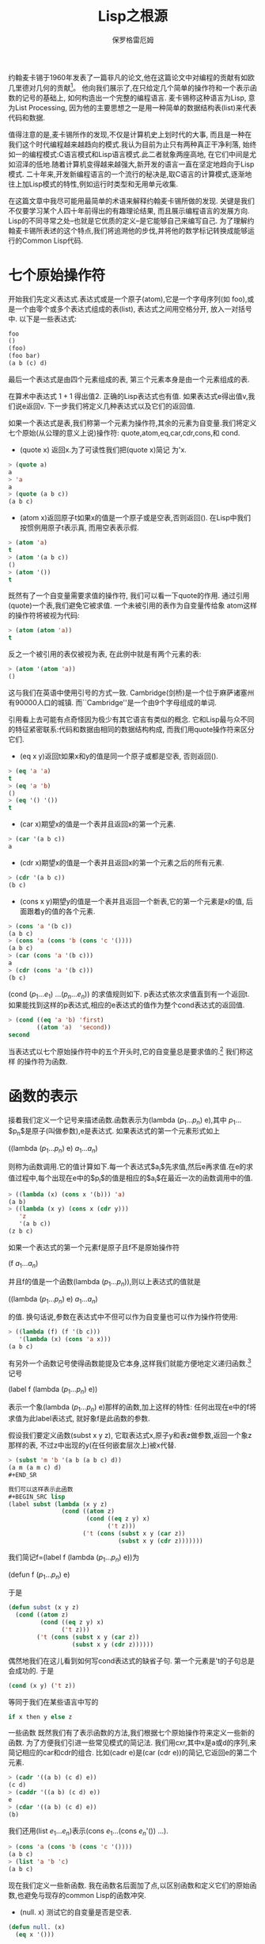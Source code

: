 #+TITLE: Lisp之根源
#+AUTHOR: 保罗格雷厄姆
#+HTML_HEAD: <link rel="stylesheet" type="text/css" href="org.css" />
#+HTML_HEAD: <style type="text/css">pre.src { background-color: #303030; color: #e5e5e5;}</style>
#+LANGUAGE: zh-CN
#+HTML_LINK_HOME: index.org
#+HTML_LINK_UP: index.org

约翰麦卡锡于1960年发表了一篇非凡的论文,他在这篇论文中对编程的贡献有如欧几里德对几何的贡献[fn:1]。 他向我们展示了,在只给定几个简单的操作符和一个表示函数的记号的基础上, 如何构造出一个完整的编程语言. 麦卡锡称这种语言为Lisp, 意为List Processing, 因为他的主要思想之一是用一种简单的数据结构表(list)来代表代码和数据.

值得注意的是,麦卡锡所作的发现,不仅是计算机史上划时代的大事, 而且是一种在我们这个时代编程越来越趋向的模式.我认为目前为止只有两种真正干净利落, 始终如一的编程模式:C语言模式和Lisp语言模式.此二者就象两座高地, 在它们中间是尤如沼泽的低地.随着计算机变得越来越强大,新开发的语言一直在坚定地趋向于Lisp模式. 二十年来,开发新编程语言的一个流行的秘决是,取C语言的计算模式,逐渐地往上加Lisp模式的特性,例如运行时类型和无用单元收集.

在这篇文章中我尽可能用最简单的术语来解释约翰麦卡锡所做的发现. 关键是我们不仅要学习某个人四十年前得出的有趣理论结果, 而且展示编程语言的发展方向. Lisp的不同寻常之处--也就是它优质的定义--是它能够自己来编写自己. 为了理解约翰麦卡锡所表述的这个特点,我们将追溯他的步伐,并将他的数学标记转换成能够运行的Common Lisp代码.

* 七个原始操作符

开始我们先定义表达式.表达式或是一个原子(atom),它是一个字母序列(如 foo),或是一个由零个或多个表达式组成的表(list), 表达式之间用空格分开, 放入一对括号中. 以下是一些表达式:
#+BEGIN_SRC lisp
foo
()
(foo)
(foo bar)
(a b (c) d)
#+END_SRC

最后一个表达式是由四个元素组成的表, 第三个元素本身是由一个元素组成的表.

在算术中表达式 $1 + 1$ 得出值$2$. 正确的Lisp表达式也有值. 如果表达式e得出值v,我们说e返回v. 下一步我们将定义几种表达式以及它们的返回值.

如果一个表达式是表,我们称第一个元素为操作符,其余的元素为自变量.我们将定义七个原始(从公理的意义上说)操作符: quote,atom,eq,car,cdr,cons,和 cond.

+ (quote x) 返回x.为了可读性我们把(quote x)简记 为'x.
#+BEGIN_SRC lisp
    > (quote a)
    a
    > 'a
    a
    > (quote (a b c))
    (a b c)
#+END_SRC

+ (atom x)返回原子t如果x的值是一个原子或是空表,否则返回(). 在Lisp中我们按惯例用原子t表示真, 而用空表表示假.
#+BEGIN_SRC lisp
    > (atom 'a)
    t
    > (atom '(a b c))
    ()
    > (atom '())
    t
#+END_SRC

    既然有了一个自变量需要求值的操作符, 我们可以看一下quote的作用. 通过引用(quote)一个表,我们避免它被求值. 一个未被引用的表作为自变量传给象 atom这样的操作符将被视为代码:
#+BEGIN_SRC lisp
    > (atom (atom 'a))
    t
#+END_SRC

    反之一个被引用的表仅被视为表, 在此例中就是有两个元素的表:
#+BEGIN_SRC lisp
    > (atom '(atom 'a))
    ()
#+END_SRC

    这与我们在英语中使用引号的方式一致. Cambridge(剑桥)是一个位于麻萨诸塞州有90000人口的城镇. 而``Cambridge''是一个由9个字母组成的单词.

    引用看上去可能有点奇怪因为极少有其它语言有类似的概念. 它和Lisp最与众不同的特征紧密联系:代码和数据由相同的数据结构构成, 而我们用quote操作符来区分它们.

+ (eq x y)返回t如果x和y的值是同一个原子或都是空表, 否则返回().
#+BEGIN_SRC lisp
    > (eq 'a 'a)
    t
    > (eq 'a 'b)
    ()
    > (eq '() '())
    t
#+END_SRC

 + (car x)期望x的值是一个表并且返回x的第一个元素.
#+BEGIN_SRC lisp
    > (car '(a b c))
    a
#+END_SRC

+ (cdr x)期望x的值是一个表并且返回x的第一个元素之后的所有元素.
#+BEGIN_SRC lisp
    > (cdr '(a b c))
    (b c)
#+END_SRC

+ (cons x y)期望y的值是一个表并且返回一个新表,它的第一个元素是x的值, 后面跟着y的值的各个元素.
#+BEGIN_SRC lisp
    > (cons 'a '(b c))
    (a b c)
    > (cons 'a (cons 'b (cons 'c '())))
    (a b c)
    > (car (cons 'a '(b c)))
    a
    > (cdr (cons 'a '(b c)))
    (b c)
#+END_SRC

    (cond ($p_{1}$...$e_{1}$) ...($p_{n}$...$e_{n}$)) 的求值规则如下. p表达式依次求值直到有一个返回t. 如果能找到这样的p表达式,相应的e表达式的值作为整个cond表达式的返回值.
#+BEGIN_SRC lisp
    > (cond ((eq 'a 'b) 'first)
            ((atom 'a)  'second))
    second
#+END_SRC

    当表达式以七个原始操作符中的五个开头时,它的自变量总是要求值的.[fn:2] 我们称这样 的操作符为函数.

* 函数的表示
接着我们定义一个记号来描述函数.函数表示为(lambda ($p_{1}$...$p_{n}$) e),其中 $p_{1}$...$p_{n}$是原子(叫做参数),e是表达式. 如果表达式的第一个元素形式如上

((lambda ($p_{1}$...$p_{n}$) e) $a_{1}$...$a_{n}$)


则称为函数调用.它的值计算如下.每一个表达式$a_{i}$先求值,然后e再求值.在e的求值过程中,每个出现在e中的$p_{i}$的值是相应的$a_{i}$在最近一次的函数调用中的值.
#+BEGIN_SRC lisp
> ((lambda (x) (cons x '(b))) 'a)
(a b)
> ((lambda (x y) (cons x (cdr y)))
   'z
   '(a b c))
(z b c)
#+END_SRC

如果一个表达式的第一个元素f是原子且f不是原始操作符

(f $a_{1}$...$a_{n}$)

并且f的值是一个函数(lambda ($p_{1}$...$p_{n}$)),则以上表达式的值就是

((lambda ($p_{1}$...$p_{n}$) e) $a_{1}$...$a_{n}$)

的值. 换句话说,参数在表达式中不但可以作为自变量也可以作为操作符使用:

#+BEGIN_SRC lisp
> ((lambda (f) (f '(b c)))
   '(lambda (x) (cons 'a x)))
(a b c)
#+END_SRC

有另外一个函数记号使得函数能提及它本身,这样我们就能方便地定义递归函数.[fn:3] 记号

(label f (lambda ($p_{1}$...$p_{n}$) e))

表示一个象(lambda ($p_{1}$...$p_{n}$) e)那样的函数,加上这样的特性: 任何出现在e中的f将求值为此label表达式, 就好象f是此函数的参数.

假设我们要定义函数(subst x y z), 它取表达式x,原子y和表z做参数,返回一个象z那样的表, 不过z中出现的y(在任何嵌套层次上)被x代替.
#+BEGIN_SRC lisp
> (subst 'm 'b '(a b (a b c) d))
(a m (a m c) d)
#+END_SR

我们可以这样表示此函数
#+BEGIN_SRC lisp
(label subst (lambda (x y z)
               (cond ((atom z)
                      (cond ((eq z y) x)
                            ('t z)))
                     ('t (cons (subst x y (car z))
                               (subst x y (cdr z)))))))
#+END_SRC

我们简记f=(label f (lambda ($p_{1}$...$p_{n}$) e))为

(defun f ($p_{1}$...$p_{n}$) e)

于是
#+BEGIN_SRC lisp
(defun subst (x y z)
  (cond ((atom z)
         (cond ((eq z y) x)
               ('t z)))
        ('t (cons (subst x y (car z))
                  (subst x y (cdr z))))))
#+END_SRC

偶然地我们在这儿看到如何写cond表达式的缺省子句. 第一个元素是't的子句总是会成功的. 于是
#+BEGIN_SRC lisp
(cond (x y) ('t z))
#+END_SRC

等同于我们在某些语言中写的
#+BEGIN_SRC c
if x then y else z
#+END_SRC

一些函数
既然我们有了表示函数的方法,我们根据七个原始操作符来定义一些新的函数. 为了方便我们引进一些常见模式的简记法. 我们用cxr,其中x是a或d的序列,来简记相应的car和cdr的组合. 比如(cadr e)是(car (cdr e))的简记,它返回e的第二个元素.
#+BEGIN_SRC lisp
> (cadr '((a b) (c d) e))
(c d)
> (caddr '((a b) (c d) e))
e
> (cdar '((a b) (c d) e))
(b)
#+END_SRC

我们还用(list $e_{1}$...$e_{n}$)表示(cons $e_{1}$...(cons $e_{n}$'()) ...).
#+BEGIN_SRC lisp
> (cons 'a (cons 'b (cons 'c '())))
(a b c)
> (list 'a 'b 'c)
(a b c)
#+END_SRC

现在我们定义一些新函数. 我在函数名后面加了点,以区别函数和定义它们的原始函数,也避免与现存的common Lisp的函数冲突.

+ (null. x) 测试它的自变量是否是空表.
#+BEGIN_SRC lisp
    (defun null. (x)
      (eq x '()))

    > (null. 'a)
    ()
    > (null. '())
    t
#+END_SRC

+ (and. x y) 返回t如果它的两个自变量都是t, 否则返回().
#+BEGIN_SRC lisp
    (defun and. (x y)
      (cond (x (cond (y 't) ('t '())))
            ('t '())))

    > (and. (atom 'a) (eq 'a 'a))
    t
    > (and. (atom 'a) (eq 'a 'b))
    ()
#+END_SRC

+ (not. x) 返回t如果它的自变量返回(),返回()如果它的自变量返回t.
#+BEGIN_SRC lisp
    (defun not. (x)
      (cond (x '())
            ('t 't)))

    > (not. (eq 'a 'a))
    ()
    > (not. (eq 'a 'b))
    t
#+END_SRC

+ (append. x y)取两个表并返回它们的连结.
#+BEGIN_SRC lisp
    (defun append. (x y)
       (cond ((null. x) y)
             ('t (cons (car x) (append. (cdr x) y)))))

    > (append. '(a b) '(c d))
    (a b c d)
    > (append. '() '(c d))
    (c d)
#+END_SRC

+ (pair. x y)取两个相同长度的表,返回一个由双元素表构成的表,双元素表是相应位置的x,y的元素对.
#+BEGIN_SRC lisp
    (defun pair. (x y)
      (cond ((and. (null. x) (null. y)) '())
            ((and. (not. (atom x)) (not. (atom y)))
             (cons (list (car x) (car y))
                   (pair. (cdr) (cdr y))))))

    > (pair. '(x y z) '(a b c))
    ((x a) (y b) (z c))
#+END_SRC

+ (assoc. x y)取原子x和形如pair.函数所返回的表y,返回y中第一个符合如下条件的表的第二个元素:它的第一个元素是x.
#+BEGIN_SRC lisp
    (defun assoc. (x y)
      (cond ((eq (caar y) x) (cadar y))
            ('t (assoc. x (cdr y)))))

    > (assoc. 'x '((x a) (y b)))
    a
    > (assoc. 'x '((x new) (x a) (y b)))
    new
#+END_SRC

* 一个惊喜
因此我们能够定义函数来连接表,替换表达式等等.也许算是一个优美的表示法, 那下一步呢? 现在惊喜来了. 我们可以写一个函数作为我们语言的解释器:此函数取任意Lisp表达式作自变量并返回它的值. 如下所示:
#+BEGIN_SRC lisp
(defun eval. (e a)
  (cond 
    ((atom e) (assoc. e a))
    ((atom (car e))
     (cond 
       ((eq (car e) 'quote) (cadr e))
       ((eq (car e) 'atom)  (atom   (eval. (cadr e) a)))
       ((eq (car e) 'eq)    (eq     (eval. (cadr e) a)
                                    (eval. (caddr e) a)))
       ((eq (car e) 'car)   (car    (eval. (cadr e) a)))
       ((eq (car e) 'cdr)   (cdr    (eval. (cadr e) a)))
       ((eq (car e) 'cons)  (cons   (eval. (cadr e) a)
                                    (eval. (caddr e) a)))
       ((eq (car e) 'cond)  (evcon. (cdr e) a))
       ('t (eval. (cons (assoc. (car e) a)
                        (cdr e))
                  a))))
    ((eq (caar e) 'label)
     (eval. (cons (caddar e) (cdr e))
            (cons (list (cadar e) (car e)) a)))
    ((eq (caar e) 'lambda)
     (eval. (caddar e)
            (append. (pair. (cadar e) (evlis. (cdr  e) a))
                     a)))))

(defun evcon. (c a)
  (cond ((eval. (caar c) a)
         (eval. (cadar c) a))
        ('t (evcon. (cdr c) a))))

(defun evlis. (m a)
  (cond ((null. m) '())
        ('t (cons (eval.  (car m) a)
                  (evlis. (cdr m) a)))))
#+END_SRC

eval.的定义比我们以前看到的都要长. 让我们考虑它的每一部分是如何工作的.

eval.有两个自变量: e是要求值的表达式, a是由一些赋给原子的值构成的表,这些值有点象函数调用中的参数. 这个形如pair.的返回值的表叫做环境. 正是为了构造和搜索这种表我们才写了pair.和assoc..

eval.的骨架是一个有四个子句的cond表达式. 如何对表达式求值取决于它的类型. 第一个子句处理原子. 如果e是原子, 我们在环境中寻找它的值:
#+BEGIN_SRC lisp
> (eval. 'x '((x a) (y b)))
a
#+END_SRC

第二个子句是另一个cond, 它处理形如(a ...)的表达式, 其中a是原子. 这包括所有的原始操作符, 每个对应一条子句.
#+BEGIN_SRC lisp
> (eval. '(eq 'a 'a) '())
t
> (eval. '(cons x '(b c))
         '((x a) (y b)))
(a b c)

#+END_SRC

这几个子句(除了quote)都调用eval.来寻找自变量的值.

最后两个子句更复杂些. 为了求cond表达式的值我们调用了一个叫 evcon.的辅助函数. 它递归地对cond子句进行求值,寻找第一个元素返回t的子句. 如果找到了这样的子句, 它返回此子句的第二个元素.
#+BEGIN_SRC lisp
> (eval. '(cond ((atom x) 'atom)
                ('t 'list))
         '((x '(a b))))
list
#+END_SRC

第二个子句的最后部分处理函数调用. 它把原子替换为它的值(应该是lambda 或label表达式)然后对所得结果表达式求值. 于是
#+BEGIN_SRC lisp
(eval. '(f '(b c))
       '((f (lambda (x) (cons 'a x)))))

变为

(eval. '((lambda (x) (cons 'a x)) '(b c))
       '((f (lambda (x) (cons 'a x)))))
#+END_SRC

它返回(a b c).

eval.的最后cond两个子句处理第一个元素是lambda或label的函数调用.为了对label 表达式求值, 先把函数名和函数本身压入环境, 然后调用eval.对一个内部有 lambda的表达式求值. 即:

#+BEGIN_SRC lisp
(eval. '((label firstatom (lambda (x)
                            (cond ((atom x) x)
                                  ('t (firstatom (car x))))))
         y)
       '((y ((a b) (c d)))))

#+END_SRC

变为
#+BEGIN_SRC lisp
(eval. '((lambda (x)
           (cond ((atom x) x)
                 ('t (firstatom (car x)))))
         y)
        '((firstatom
           (label firstatom (lambda (x)
                            (cond ((atom x) x)
                                  ('t (firstatom (car x)))))))
          (y ((a b) (c d)))))

#+END_SRC

最终返回a.

最后,对形如((lambda ($p_{1}$...$p_{n}$) e) $a_{1}$...$a_{n}$)的表达式求值,先调用evlis.来求得自变量($a_{1}$...$a_{n}$)对应的值($v_{1}$...$v_{n}$),把($p_{1}$ $v_{1}$)...($p_{n}$ $v_{n}$)添加到环境里, 然后对e求值. 于是

#+BEGIN_SRC lisp
(eval. '((lambda (x y) (cons x (cdr y)))
         'a
         '(b c d))
       '())
#+END_SRC

变为

#+BEGIN_SRC lisp
(eval. '(cons x (cdr y))
       '((x a) (y (b c d))))
#+END_SRC

最终返回(a c d).

* 后果

既然理解了eval是如何工作的, 让我们回过头考虑一下这意味着什么. 我们在这儿得到了一个非常优美的计算模型. 仅用quote,atom,eq,car,cdr,cons,和cond, 我们定义了函数eval.,它事实上实现了我们的语言,用它可以定义任何我们想要的额外的函数.

当然早已有了各种计算模型--最著名的是图灵机. 但是图灵机程序难以读懂. 如果你要一种描述算法的语言, 你可能需要更抽象的, 而这就是约翰麦卡锡定义 Lisp的目标之一.

约翰麦卡锡于1960年定义的语言还缺不少东西. 它没有副作用, 没有连续执行 (它得和副作用在一起才有用), 没有实际可用的数,[fn:4] 没有动态可视域. 但这些限制可以令人惊讶地用极少的额外代码来补救. Steele和Sussman在一篇叫做``解释器的艺术''的著名论文中描述了如何做到这点.[fn:5]

如果你理解了约翰麦卡锡的eval, 那你就不仅仅是理解了程序语言历史中的一个阶段. 这些思想至今仍是Lisp的语义核心. 所以从某种意义上, 学习约翰麦卡锡的原著向我们展示了Lisp究竟是什么. 与其说Lisp是麦卡锡的设计,不如说是他的发现. 它不是生来就是一门用于人工智能, 快速原型开发或同等层次任务的语言. 它是你试图公理化计算的结果(之一).

随着时间的推移, 中级语言, 即被中间层程序员使用的语言, 正一致地向Lisp靠近. 因此通过理解eval你正在明白将来的主流计算模式会是什么样.

* 注释
把约翰麦卡锡的记号翻译为代码的过程中我尽可能地少做改动. 我有过让代码更容易阅读的念头, 但是我还是想保持原汁原味.

在约翰麦卡锡的论文中,假用f来表示, 而不是空表. 我用空表表示假以使例子能在Common Lisp中运行. (fixme)

我略过了构造dotted pairs, 因为你不需要它来理解eval. 我也没有提apply, 虽然是apply(它的早期形式, 主要作用是引用自变量), 被约翰麦卡锡在1960年称为普遍函数, eval只是不过是被apply调用的子程序来完成所有的工作.

我定义了list和cxr等作为简记法因为麦卡锡就是这么做的. 实际上 cxr等可以被定义为普通的函数. List也可以这样, 如果我们修改eval, 这很容易做到, 让函数可以接受任意数目的自变量.

麦卡锡的论文中只有五个原始操作符. 他使用了cond和quote,但可能把它们作为他的元语言的一部分. 同样他也没有定义逻辑操作符and和not, 这不是个问题, 因为它们可以被定义成合适的函数.

在eval.的定义中我们调用了其它函数如pair.和assoc.,但任何我们用原始操作符定义的函数调用都可以用eval.来代替. 即
#+BEGIN_SRC lisp
(assoc. (car e) a)
#+END_SRC

能写成

#+BEGIN_SRC lisp
(eval. '((label assoc.
                (lambda (x y)
                  (cond ((eq (caar y) x) (cadar y))
                        ('t (assoc. x (cdr y))))))
         (car e)
         a)
        (cons (list 'e e) (cons (list 'a a) a)))
#+END_SRC

麦卡锡的eval有一个错误. 第16行是(相当于)(evlis. (cdr e) a)而不是(cdr e), 这使得自变量在一个有名函数的调用中被求值两次. 这显示当论文发表的时候, eval的这种描述还没有用IBM 704机器语言实现. 它还证明了如果不去运行程序, 要保证不管多短的程序的正确性是多么困难.

我还在麦卡锡的论文中碰到一个问题. 在定义了eval之后, 他继续给出了一些更高级的函数--接受其它函数作为自变量的函数. 他定义了maplist:

#+BEGIN_SRC lisp
(label maplist
       (lambda (x f)
         (cond ((null x) '())
               ('t (cons (f x) (maplist (cdr x) f))))))
#+END_SRC

然后用它写了一个做微分的简单函数diff. 但是diff传给maplist一个用x做参数的函数, 对它的引用被maplist中的参数x所捕获.[fn:6]

这是关于动态可视域危险性的雄辩证据, 即使是最早的更高级函数的例子也因为它而出错. 可能麦卡锡在1960年还没有充分意识到动态可视域的含意. 动态可视域令人惊异地在Lisp实现中存在了相当长的时间--直到Sussman和Steele于 1975年开发了Scheme. 词法可视域没使eval的定义复杂多少, 却使编译器更难写了.

About this document ...

Lisp之根源

This document was generated using the LaTeX2HTML translator Version 2K.1beta (1.48)

Copyright © 1993, 1994, 1995, 1996, Nikos Drakos, Computer Based Learning Unit, University of Leeds.

Copyright © 1997, 1998, 1999, Ross Moore, Mathematics Department, Macquarie University, Sydney.

The translation was initiated by Dai Yuwen on 2003-10-24

[fn:1]  欧几里德对几何的贡献.
    ``Recursive Functions of Symbolic Expressions and Their Computation by Machine, Part1.'' Communication of the ACM 3:4, April 1960, pp. 184-195. 
[fn:2] 当表达式以七个原始操作符中的五个开头时,它的自变量总是要求值的.
    以另外两个操作符quote和cond开头的表达式以不同的方式求值. 当 quote表达式求值时, 它的自变量不被求值,而是作为整个表达式的值返回. 在 一个正确的cond表达式中, 只有L形路径上的子表达式会被求值. 
[fn:3]  数.
    逻辑上我们不需要为了这定义一个新的记号. 在现有的记号中用 一个叫做Y组合器的函数上的函数, 我们可以定义递归函数. 可能麦卡锡在写 这篇论文的时候还不知道Y组合器; 无论如何, label可读性更强. 
[fn:4] 没有实际可用的数, 在麦卡锡的1960 年的Lisp中, 做算术是可能的, 比如用一个有n个原子的表表示数n. 
[fn:5]  ``解释器的艺术''的著名论文中描述了如何做到这点.5
    Guy Lewis Steele, Jr. and Gerald Jay Sussman, ``The Art of the Interpreter, or the Modularity Complex(Parts Zero,One,and Two),'' MIT AL Lab Memo 453, May 1978. 
[fn:6] 对它的引用被maplist中的参数x所捕获.
    当代的Lisp程序 员在这儿会用mapcar代替maplist. 这个例子解开了一个谜团: maplist为什 么会在Common Lisp中. 它是最早的映射函数, mapcar是后来增加的. 

